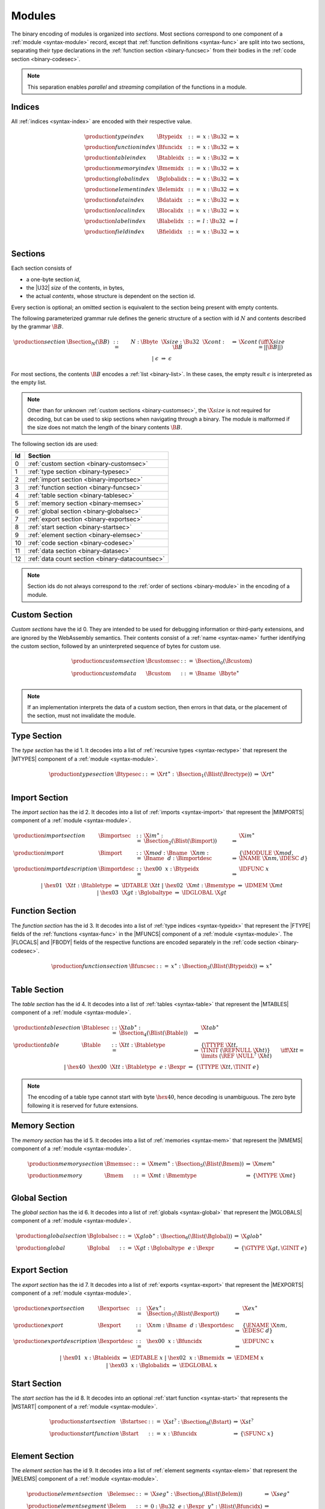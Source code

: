 Modules
-------

The binary encoding of modules is organized into *sections*.
Most sections correspond to one component of a :ref:`module <syntax-module>` record,
except that :ref:`function definitions <syntax-func>` are split into two sections, separating their type declarations in the :ref:`function section <binary-funcsec>` from their bodies in the :ref:`code section <binary-codesec>`.

.. note::
   This separation enables *parallel* and *streaming* compilation of the functions in a module.


.. index:: index, type index, function index, table index, memory index, global index, element index, data index, local index, label index, field index
   pair: binary format; type index
   pair: binary format; function index
   pair: binary format; table index
   pair: binary format; memory index
   pair: binary format; global index
   pair: binary format; element index
   pair: binary format; data index
   pair: binary format; local index
   pair: binary format; label index
   pair: binary format; field index
.. _binary-typeidx:
.. _binary-funcidx:
.. _binary-tableidx:
.. _binary-memidx:
.. _binary-globalidx:
.. _binary-elemidx:
.. _binary-dataidx:
.. _binary-localidx:
.. _binary-labelidx:
.. _binary-fieldidx:
.. _binary-index:

Indices
~~~~~~~

All :ref:`indices <syntax-index>` are encoded with their respective value.

.. math::
   \begin{array}{llclll}
   \production{type index} & \Btypeidx &::=& x{:}\Bu32 &\Rightarrow& x \\
   \production{function index} & \Bfuncidx &::=& x{:}\Bu32 &\Rightarrow& x \\
   \production{table index} & \Btableidx &::=& x{:}\Bu32 &\Rightarrow& x \\
   \production{memory index} & \Bmemidx &::=& x{:}\Bu32 &\Rightarrow& x \\
   \production{global index} & \Bglobalidx &::=& x{:}\Bu32 &\Rightarrow& x \\
   \production{element index} & \Belemidx &::=& x{:}\Bu32 &\Rightarrow& x \\
   \production{data index} & \Bdataidx &::=& x{:}\Bu32 &\Rightarrow& x \\
   \production{local index} & \Blocalidx &::=& x{:}\Bu32 &\Rightarrow& x \\
   \production{label index} & \Blabelidx &::=& l{:}\Bu32 &\Rightarrow& l \\
   \production{field index} & \Bfieldidx &::=& x{:}\Bu32 &\Rightarrow& x \\
   \end{array}


.. index:: ! section
   pair: binary format; section
.. _binary-section:

Sections
~~~~~~~~

Each section consists of

* a one-byte section *id*,
* the |U32| *size* of the contents, in bytes,
* the actual *contents*, whose structure is dependent on the section id.

Every section is optional; an omitted section is equivalent to the section being present with empty contents.

The following parameterized grammar rule defines the generic structure of a section with id :math:`N` and contents described by the grammar :math:`\B{B}`.

.. math::
   \begin{array}{llclll@{\qquad}l}
   \production{section} & \Bsection_N(\B{B}) &::=&
     N{:}\Bbyte~~\X{size}{:}\Bu32~~\X{cont}{:}\B{B}
       &\Rightarrow& \X{cont} & (\iff \X{size} = ||\B{B}||) \\ &&|&
     \epsilon &\Rightarrow& \epsilon
   \end{array}

For most sections, the contents :math:`\B{B}` encodes a :ref:`list <binary-list>`.
In these cases, the empty result :math:`\epsilon` is interpreted as the empty list.

.. note::
   Other than for unknown :ref:`custom sections <binary-customsec>`,
   the :math:`\X{size}` is not required for decoding, but can be used to skip sections when navigating through a binary.
   The module is malformed if the size does not match the length of the binary contents :math:`\B{B}`.

The following section ids are used:

==  ===============================================
Id  Section                                        
==  ===============================================
 0  :ref:`custom section <binary-customsec>`       
 1  :ref:`type section <binary-typesec>`           
 2  :ref:`import section <binary-importsec>`       
 3  :ref:`function section <binary-funcsec>`       
 4  :ref:`table section <binary-tablesec>`         
 5  :ref:`memory section <binary-memsec>`          
 6  :ref:`global section <binary-globalsec>`       
 7  :ref:`export section <binary-exportsec>`       
 8  :ref:`start section <binary-startsec>`         
 9  :ref:`element section <binary-elemsec>`        
10  :ref:`code section <binary-codesec>`           
11  :ref:`data section <binary-datasec>`           
12  :ref:`data count section <binary-datacountsec>`
==  ===============================================

.. note::
   Section ids do not always correspond to the :ref:`order of sections <binary-module>` in the encoding of a module.


.. index:: ! custom section
   pair: binary format; custom section
   single: section; custom
.. _binary-customsec:

Custom Section
~~~~~~~~~~~~~~

*Custom sections* have the id 0.
They are intended to be used for debugging information or third-party extensions, and are ignored by the WebAssembly semantics.
Their contents consist of a :ref:`name <syntax-name>` further identifying the custom section, followed by an uninterpreted sequence of bytes for custom use.

.. math::
   \begin{array}{llclll}
   \production{custom section} & \Bcustomsec &::=&
     \Bsection_0(\Bcustom) \\
   \production{custom data} & \Bcustom &::=&
     \Bname~~\Bbyte^\ast \\
   \end{array}

.. note::
   If an implementation interprets the data of a custom section, then errors in that data, or the placement of the section, must not invalidate the module.


.. index:: ! type section, type definition, recursive type
   pair: binary format; type section
   pair: section; type
.. _binary-typedef:
.. _binary-typesec:

Type Section
~~~~~~~~~~~~

The *type section* has the id 1.
It decodes into a list of :ref:`recursive types <syntax-rectype>` that represent the |MTYPES| component of a :ref:`module <syntax-module>`.

.. math::
   \begin{array}{llclll}
   \production{type section} & \Btypesec &::=&
     \X{rt}^\ast{:\,}\Bsection_1(\Blist(\Brectype)) &\Rightarrow& \X{rt}^\ast \\
   \end{array}


.. index:: ! import section, import, name, function type, table type, memory type, global type
   pair: binary format; import
   pair: section; import
.. _binary-import:
.. _binary-importdesc:
.. _binary-importsec:

Import Section
~~~~~~~~~~~~~~

The *import section* has the id 2.
It decodes into a list of :ref:`imports <syntax-import>` that represent the |MIMPORTS| component of a :ref:`module <syntax-module>`.

.. math::
   \begin{array}{llclll}
   \production{import section} & \Bimportsec &::=&
     \X{im}^\ast{:}\Bsection_2(\Blist(\Bimport)) &\Rightarrow& \X{im}^\ast \\
   \production{import} & \Bimport &::=&
     \X{mod}{:}\Bname~~\X{nm}{:}\Bname~~d{:}\Bimportdesc
       &\Rightarrow& \{ \IMODULE~\X{mod}, \INAME~\X{nm}, \IDESC~d \} \\
   \production{import description} & \Bimportdesc &::=&
     \hex{00}~~x{:}\Btypeidx &\Rightarrow& \IDFUNC~x \\ &&|&
     \hex{01}~~\X{tt}{:}\Btabletype &\Rightarrow& \IDTABLE~\X{tt} \\ &&|&
     \hex{02}~~\X{mt}{:}\Bmemtype &\Rightarrow& \IDMEM~\X{mt} \\ &&|&
     \hex{03}~~\X{gt}{:}\Bglobaltype &\Rightarrow& \IDGLOBAL~\X{gt} \\
   \end{array}


.. index:: ! function section, function, type index, function type
   pair: binary format; function
   pair: section; function
.. _binary-funcsec:

Function Section
~~~~~~~~~~~~~~~~

The *function section* has the id 3.
It decodes into a list of :ref:`type indices <syntax-typeidx>` that represent the |FTYPE| fields of the :ref:`functions <syntax-func>` in the |MFUNCS| component of a :ref:`module <syntax-module>`.
The |FLOCALS| and |FBODY| fields of the respective functions are encoded separately in the :ref:`code section <binary-codesec>`.

.. math::
   \begin{array}{llclll}
   \production{function section} & \Bfuncsec &::=&
     x^\ast{:}\Bsection_3(\Blist(\Btypeidx)) &\Rightarrow& x^\ast \\
   \end{array}


.. index:: ! table section, table, table type
   pair: binary format; table
   pair: section; table
.. _binary-table:
.. _binary-tablesec:

Table Section
~~~~~~~~~~~~~

The *table section* has the id 4.
It decodes into a list of :ref:`tables <syntax-table>` that represent the |MTABLES| component of a :ref:`module <syntax-module>`.

.. math::
   \begin{array}{llclll}
   \production{table section} & \Btablesec &::=&
     \X{tab}^\ast{:}\Bsection_4(\Blist(\Btable)) &\Rightarrow& \X{tab}^\ast \\
   \production{table} & \Btable &::=&
     \X{tt}{:}\Btabletype
       &\Rightarrow& \{ \TTYPE~\X{tt}, \TINIT~(\REFNULL~\X{ht}) \}
         \qquad \iff \X{tt} = \limits~(\REF~\NULL^?~\X{ht}) \\ &&|&
     \hex{40}~~\hex{00}~~\X{tt}{:}\Btabletype~~e{:}\Bexpr
       &\Rightarrow& \{ \TTYPE~\X{tt}, \TINIT~e \} \\
   \end{array}

.. note::
   The encoding of a table type cannot start with byte :math:`\hex{40}`,
   hence decoding is unambiguous.
   The zero byte following it is reserved for future extensions.


.. index:: ! memory section, memory, memory type
   pair: binary format; memory
   pair: section; memory
.. _binary-mem:
.. _binary-memsec:

Memory Section
~~~~~~~~~~~~~~

The *memory section* has the id 5.
It decodes into a list of :ref:`memories <syntax-mem>` that represent the |MMEMS| component of a :ref:`module <syntax-module>`.

.. math::
   \begin{array}{llclll}
   \production{memory section} & \Bmemsec &::=&
     \X{mem}^\ast{:}\Bsection_5(\Blist(\Bmem)) &\Rightarrow& \X{mem}^\ast \\
   \production{memory} & \Bmem &::=&
     \X{mt}{:}\Bmemtype &\Rightarrow& \{ \MTYPE~\X{mt} \} \\
   \end{array}


.. index:: ! global section, global, global type, expression
   pair: binary format; global
   pair: section; global
.. _binary-global:
.. _binary-globalsec:

Global Section
~~~~~~~~~~~~~~

The *global section* has the id 6.
It decodes into a list of :ref:`globals <syntax-global>` that represent the |MGLOBALS| component of a :ref:`module <syntax-module>`.

.. math::
   \begin{array}{llclll}
   \production{global section} & \Bglobalsec &::=&
     \X{glob}^\ast{:}\Bsection_6(\Blist(\Bglobal)) &\Rightarrow& \X{glob}^\ast \\
   \production{global} & \Bglobal &::=&
     \X{gt}{:}\Bglobaltype~~e{:}\Bexpr
       &\Rightarrow& \{ \GTYPE~\X{gt}, \GINIT~e \} \\
   \end{array}


.. index:: ! export section, export, name, index, function index, table index, memory index, global index
   pair: binary format; export
   pair: section; export
.. _binary-export:
.. _binary-exportdesc:
.. _binary-exportsec:

Export Section
~~~~~~~~~~~~~~

The *export section* has the id 7.
It decodes into a list of :ref:`exports <syntax-export>` that represent the |MEXPORTS| component of a :ref:`module <syntax-module>`.

.. math::
   \begin{array}{llclll}
   \production{export section} & \Bexportsec &::=&
     \X{ex}^\ast{:}\Bsection_7(\Blist(\Bexport)) &\Rightarrow& \X{ex}^\ast \\
   \production{export} & \Bexport &::=&
     \X{nm}{:}\Bname~~d{:}\Bexportdesc
       &\Rightarrow& \{ \ENAME~\X{nm}, \EDESC~d \} \\
   \production{export description} & \Bexportdesc &::=&
     \hex{00}~~x{:}\Bfuncidx &\Rightarrow& \EDFUNC~x \\ &&|&
     \hex{01}~~x{:}\Btableidx &\Rightarrow& \EDTABLE~x \\ &&|&
     \hex{02}~~x{:}\Bmemidx &\Rightarrow& \EDMEM~x \\ &&|&
     \hex{03}~~x{:}\Bglobalidx &\Rightarrow& \EDGLOBAL~x \\
   \end{array}


.. index:: ! start section, start function, function index
   pair: binary format; start function
   single: section; start
   single: start function; section
.. _binary-start:
.. _binary-startsec:

Start Section
~~~~~~~~~~~~~

The *start section* has the id 8.
It decodes into an optional :ref:`start function <syntax-start>` that represents the |MSTART| component of a :ref:`module <syntax-module>`.

.. math::
   \begin{array}{llclll}
   \production{start section} & \Bstartsec &::=&
     \X{st}^?{:}\Bsection_8(\Bstart) &\Rightarrow& \X{st}^? \\
   \production{start function} & \Bstart &::=&
     x{:}\Bfuncidx &\Rightarrow& \{ \SFUNC~x \} \\
   \end{array}


.. index:: ! element section, element, table index, expression, function index
   pair: binary format; element
   pair: section; element
   single: table; element
   single: element; segment
.. _binary-elem:
.. _binary-elemsec:
.. _binary-elemkind:

Element Section
~~~~~~~~~~~~~~~

The *element section* has the id 9.
It decodes into a list of :ref:`element segments <syntax-elem>` that represent the |MELEMS| component of a :ref:`module <syntax-module>`.

.. math::
   \begin{array}{llclll}
   \production{element section} & \Belemsec &::=&
     \X{seg}^\ast{:}\Bsection_9(\Blist(\Belem)) &\Rightarrow& \X{seg}^\ast \\
   \production{element segment} & \Belem &::=&
     0{:}\Bu32~~e{:}\Bexpr~~y^\ast{:}\Blist(\Bfuncidx)
       &\Rightarrow& \\&&&\quad
       \{ \ETYPE~(\REF~\FUNC), \EINIT~((\REFFUNC~y)~\END)^\ast, \EMODE~\EACTIVE~\{ \ETABLE~0, \EOFFSET~e \} \} \\ &&|&
     1{:}\Bu32~~\X{et}:\Belemkind~~y^\ast{:}\Blist(\Bfuncidx)
       &\Rightarrow& \\&&&\quad
       \{ \ETYPE~\X{et}, \EINIT~((\REFFUNC~y)~\END)^\ast, \EMODE~\EPASSIVE \} \\ &&|&
     2{:}\Bu32~~x{:}\Btableidx~~e{:}\Bexpr~~\X{et}:\Belemkind~~y^\ast{:}\Blist(\Bfuncidx)
       &\Rightarrow& \\&&&\quad
       \{ \ETYPE~\X{et}, \EINIT~((\REFFUNC~y)~\END)^\ast, \EMODE~\EACTIVE~\{ \ETABLE~x, \EOFFSET~e \} \} \\ &&|&
     3{:}\Bu32~~\X{et}:\Belemkind~~y^\ast{:}\Blist(\Bfuncidx)
       &\Rightarrow& \\&&&\quad
       \{ \ETYPE~\X{et}, \EINIT~((\REFFUNC~y)~\END)^\ast, \EMODE~\EDECLARE \} \\ &&|&
     4{:}\Bu32~~e{:}\Bexpr~~\X{el}^\ast{:}\Blist(\Bexpr)
       &\Rightarrow& \\&&&\quad
       \{ \ETYPE~(\REF~\NULL~\FUNC), \EINIT~\X{el}^\ast, \EMODE~\EACTIVE~\{ \ETABLE~0, \EOFFSET~e \} \} \\ &&|&
     5{:}\Bu32~~\X{et}:\Breftype~~\X{el}^\ast{:}\Blist(\Bexpr)
       &\Rightarrow& \\&&&\quad
       \{ \ETYPE~et, \EINIT~\X{el}^\ast, \EMODE~\EPASSIVE \} \\ &&|&
     6{:}\Bu32~~x{:}\Btableidx~~e{:}\Bexpr~~\X{et}:\Breftype~~\X{el}^\ast{:}\Blist(\Bexpr)
       &\Rightarrow& \\&&&\quad
       \{ \ETYPE~et, \EINIT~\X{el}^\ast, \EMODE~\EACTIVE~\{ \ETABLE~x, \EOFFSET~e \} \} \\ &&|&
     7{:}\Bu32~~\X{et}:\Breftype~~\X{el}^\ast{:}\Blist(\Bexpr)
       &\Rightarrow& \\&&&\quad
       \{ \ETYPE~et, \EINIT~\X{el}^\ast, \EMODE~\EDECLARE \} \\
   \production{element kind} & \Belemkind &::=&
     \hex{00} &\Rightarrow& (\REF~\FUNC) \\
   \end{array}

.. note::
   The initial integer can be interpreted as a bitfield.
   Bit 0 indicates a passive or declarative segment,
   bit 1 indicates the presence of an explicit table index for an active segment and otherwise distinguishes passive from declarative segments,
   bit 2 indicates the use of element type and element :ref:`expressions <binary-expr>` instead of element kind and element indices.

   Additional element kinds may be added in future versions of WebAssembly.


.. index:: ! code section, function, local, type index, function type
   pair: binary format; function
   pair: binary format; local
   pair: section; code
.. _binary-code:
.. _binary-func:
.. _binary-local:
.. _binary-codesec:

Code Section
~~~~~~~~~~~~

The *code section* has the id 10.
It decodes into a list of *code* entries that are pairs of :ref:`value type <syntax-valtype>` lists and :ref:`expressions <syntax-expr>`.
They represent the |FLOCALS| and |FBODY| field of the :ref:`functions <syntax-func>` in the |MFUNCS| component of a :ref:`module <syntax-module>`.
The |FTYPE| fields of the respective functions are encoded separately in the :ref:`function section <binary-funcsec>`.

The encoding of each code entry consists of

* the |U32| *size* of the function code in bytes,
* the actual *function code*, which in turn consists of

  * the declaration of *locals*,
  * the function *body* as an :ref:`expression <binary-expr>`.

Local declarations are compressed into a list whose entries consist of

* a |U32| *count*,
* a :ref:`value type <binary-valtype>`,

denoting *count* locals of the same value type.

.. math::
   \begin{array}{llclll@{\qquad}l}
   \production{code section} & \Bcodesec &::=&
     \X{code}^\ast{:}\Bsection_{10}(\Blist(\Bcode))
       &\Rightarrow& \X{code}^\ast \\
   \production{code} & \Bcode &::=&
     \X{size}{:}\Bu32~~\X{code}{:}\Bfunc
       &\Rightarrow& \X{code} & (\iff \X{size} = ||\Bfunc||) \\
   \production{function} & \Bfunc &::=&
     (\local^\ast)^\ast{:}\Blist(\Blocals)~~e{:}\Bexpr
       &\Rightarrow& \concat((\local^\ast)^\ast), e
         & (\iff |\concat((\local^\ast)^\ast)| < 2^{32}) \\
   \production{locals} & \Blocals &::=&
     n{:}\Bu32~~t{:}\Bvaltype &\Rightarrow& \{ \LTYPE~t \}^n \\
   \end{array}

Here, :math:`\X{code}` ranges over pairs :math:`(\valtype^\ast, \expr)`.
The meta function :math:`\concat((\local^\ast)^\ast)` concatenates all sequences :math:`\local_i^\ast` in :math:`(\local^\ast)^\ast`.
Any code for which the length of the resulting sequence is out of bounds of the maximum size of a :ref:`list <syntax-list>` is malformed.

.. note::
   Like with :ref:`sections <binary-section>`, the code :math:`\X{size}` is not needed for decoding, but can be used to skip functions when navigating through a binary.
   The module is malformed if a size does not match the length of the respective function code.


.. index:: ! data section, data, memory, memory index, expression, byte
   pair: binary format; data
   pair: section; data
   single: memory; data
   single: data; segment
.. _binary-data:
.. _binary-datasec:

Data Section
~~~~~~~~~~~~

The *data section* has the id 11.
It decodes into a list of :ref:`data segments <syntax-data>` that represent the |MDATAS| component of a :ref:`module <syntax-module>`.

.. math::
   \begin{array}{llclll}
   \production{data section} & \Bdatasec &::=&
     \X{seg}^\ast{:}\Bsection_{11}(\Blist(\Bdata)) &\Rightarrow& \X{seg}^\ast \\
   \production{data segment} & \Bdata &::=&
     0{:}\Bu32~~e{:}\Bexpr~~b^\ast{:}\Blist(\Bbyte)
       &\Rightarrow& \{ \DINIT~b^\ast, \DMODE~\DACTIVE~\{ \DMEM~0, \DOFFSET~e \} \} \\ &&|&
     1{:}\Bu32~~b^\ast{:}\Blist(\Bbyte)
       &\Rightarrow& \{ \DINIT~b^\ast, \DMODE~\DPASSIVE \} \\ &&|&
     2{:}\Bu32~~x{:}\Bmemidx~~e{:}\Bexpr~~b^\ast{:}\Blist(\Bbyte)
       &\Rightarrow& \{ \DINIT~b^\ast, \DMODE~\DACTIVE~\{ \DMEM~x, \DOFFSET~e \} \} \\
   \end{array}

.. note::
   The initial integer can be interpreted as a bitfield.
   Bit 0 indicates a passive segment,
   bit 1 indicates the presence of an explicit memory index for an active segment.

   In the current version of WebAssembly, at most one memory may be defined or
   imported in a single module, so all valid :ref:`active <syntax-data>` data
   segments have a |DMEM| value of :math:`0`.


.. index:: ! data count section, data count, data segment
   pair: binary format; data count
   pair: section; data count
.. _binary-datacountsec:

Data Count Section
~~~~~~~~~~~~~~~~~~

The *data count section* has the id 12.
It decodes into an optional :ref:`u32 <syntax-uint>` that represents the number of :ref:`data segments <syntax-data>` in the :ref:`data section <binary-datasec>`. If this count does not match the length of the data segment list, the module is malformed.

.. math::
   \begin{array}{llclll}
   \production{data count section} & \Bdatacountsec &::=&
     \X{n}^?{:}\Bsection_{12}(\Bu32) &\Rightarrow& \X{n}^? \\
   \end{array}

.. note::
   The data count section is used to simplify single-pass validation. Since the
   data section occurs after the code section, the :math:`\MEMORYINIT` and
   :math:`\DATADROP` instructions would not be able to check whether the data
   segment index is valid until the data section is read. The data count section
   occurs before the code section, so a single-pass validator can use this count
   instead of deferring validation.


.. index:: module, section, type definition, function type, function, table, memory, global, element, data, start function, import, export, context, version
   pair: binary format; module
.. _binary-magic:
.. _binary-version:
.. _binary-module:

Modules
~~~~~~~

The encoding of a :ref:`module <syntax-module>` starts with a preamble containing a 4-byte magic number (the string :math:`\text{\backslash0asm}`) and a version field.
The current version of the WebAssembly binary format is 1.

The preamble is followed by a sequence of :ref:`sections <binary-section>`.
:ref:`Custom sections <binary-customsec>` may be inserted at any place in this sequence,
while other sections must occur at most once and in the prescribed order.
All sections can be empty.

The lengths of lists produced by the (possibly empty) :ref:`function <binary-funcsec>` and :ref:`code <binary-codesec>` section must match up.

Similarly, the optional data count must match the length of the :ref:`data segment <binary-datasec>` list.
Furthermore, it must be present if any :ref:`data index <syntax-dataidx>` occurs in the code section.

.. math::
   \begin{array}{llcllll}
   \production{magic} & \Bmagic &::=&
     \hex{00}~\hex{61}~\hex{73}~\hex{6D} \\
   \production{version} & \Bversion &::=&
     \hex{01}~\hex{00}~\hex{00}~\hex{00} \\
   \production{module} & \Bmodule &::=&
     \Bmagic \\ &&&
     \Bversion \\ &&&
     \Bcustomsec^\ast \\ &&&
     \rectype^\ast{:\,}\Btypesec \\ &&&
     \Bcustomsec^\ast \\ &&&
     \import^\ast{:\,}\Bimportsec \\ &&&
     \Bcustomsec^\ast \\ &&&
     \typeidx^n{:\,}\Bfuncsec \\ &&&
     \Bcustomsec^\ast \\ &&&
     \table^\ast{:\,}\Btablesec \\ &&&
     \Bcustomsec^\ast \\ &&&
     \mem^\ast{:\,}\Bmemsec \\ &&&
     \Bcustomsec^\ast \\ &&&
     \global^\ast{:\,}\Bglobalsec \\ &&&
     \Bcustomsec^\ast \\ &&&
     \export^\ast{:\,}\Bexportsec \\ &&&
     \Bcustomsec^\ast \\ &&&
     \start^?{:\,}\Bstartsec \\ &&&
     \Bcustomsec^\ast \\ &&&
     \elem^\ast{:\,}\Belemsec \\ &&&
     \Bcustomsec^\ast \\ &&&
     m^?{:\,}\Bdatacountsec \\ &&&
     \Bcustomsec^\ast \\ &&&
     \X{code}^n{:\,}\Bcodesec \\ &&&
     \Bcustomsec^\ast \\ &&&
     \data^m{:\,}\Bdatasec \\ &&&
     \Bcustomsec^\ast
     \quad\Rightarrow\quad \{~
       \begin{array}[t]{@{}l@{}}
       \MTYPES~\rectype^\ast, \\
       \MFUNCS~\func^n, \\
       \MTABLES~\table^\ast, \\
       \MMEMS~\mem^\ast, \\
       \MGLOBALS~\global^\ast, \\
       \MELEMS~\elem^\ast, \\
       \MDATAS~\data^m, \\
       \MSTART~\start^?, \\
       \MIMPORTS~\import^\ast, \\
       \MEXPORTS~\export^\ast ~\} \\
       \end{array} \\ &&&
     (\iff m^? \neq \epsilon \vee \freedataidx(\X{code}^n) = \emptyset) \\
   \end{array}

where for each :math:`t_i^\ast, e_i` in :math:`\X{code}^n`,

.. math::
   \func^n[i] = \{ \FTYPE~\typeidx^n[i], \FLOCALS~t_i^\ast, \FBODY~e_i \} \\

.. note::
   The version of the WebAssembly binary format may increase in the future
   if backward-incompatible changes have to be made to the format.
   However, such changes are expected to occur very infrequently, if ever.
   The binary format is intended to be forward-compatible,
   such that future extensions can be made without incrementing its version.
